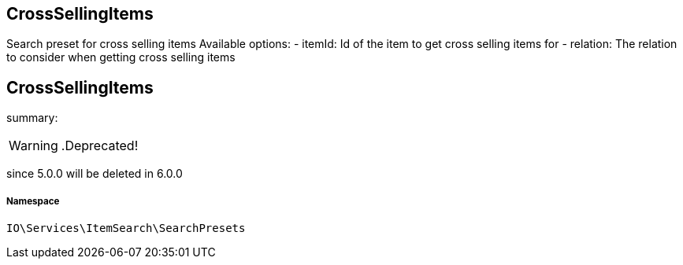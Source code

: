 :table-caption!:
:example-caption!:
:source-highlighter: prettify
:sectids!:

== CrossSellingItems

Search preset for cross selling items
Available options:
- itemId:    Id of the item to get cross selling items for
- relation:  The relation to consider when getting cross selling items
[[io__crosssellingitems]]
== CrossSellingItems

summary: 


[WARNING]
    .Deprecated!     
====
    
since 5.0.0 will be deleted in 6.0.0
    
====


===== Namespace

`IO\Services\ItemSearch\SearchPresets`





